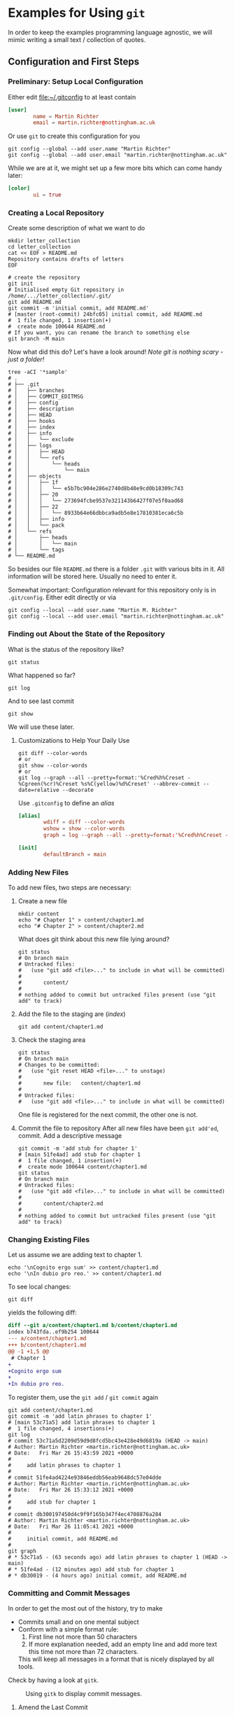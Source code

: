 * Examples for Using ~git~

  In order to keep the examples programming language agnostic, we will
  mimic writing a small text / collection of quotes.

** Configuration and First Steps
*** Preliminary: Setup Local Configuration

    Either edit [[file:~/.gitconfig]] to at least contain
    #+begin_src conf
      [user]
              name = Martin Richter
              email = martin.richter@nottingham.ac.uk
    #+end_src

    Or use ~git~ to create this configuration for you

    #+begin_src shell-script
      git config --global --add user.name "Martin Richter"
      git config --global --add user.email "martin.richter@nottingham.ac.uk"
    #+end_src

    While we are at it, we might set up a few more bits which can come
    handy later:
    #+begin_src conf
      [color]
              ui = true
    #+end_src

*** Creating a Local Repository

    Create some description of what we want to do
    #+begin_src shell-script
      mkdir letter_collection
      cd letter_collection
      cat << EOF > README.md
      Repository contains drafts of letters
      EOF
    #+end_src

    #+begin_src shell-script
      # create the repository
      git init
      # Initialised empty Git repository in /home/.../letter_collection/.git/
      git add README.md
      git commit -m 'initial commit, add README.md'
      # [master (root-commit) 24bfc05] initial commit, add README.md
      #  1 file changed, 1 insertion(+)
      #  create mode 100644 README.md
      # If you want, you can rename the branch to something else
      git branch -M main
    #+end_src

    Now what did this do? Let's have a look around!
    /Note git is nothing scary - just a folder!/
    #+begin_src shell-script
      tree -aCI '*sample'
      # .
      # ├── .git
      # │   ├── branches
      # │   ├── COMMIT_EDITMSG
      # │   ├── config
      # │   ├── description
      # │   ├── HEAD
      # │   ├── hooks
      # │   ├── index
      # │   ├── info
      # │   │   └── exclude
      # │   ├── logs
      # │   │   ├── HEAD
      # │   │   └── refs
      # │   │       └── heads
      # │   │           └── main
      # │   ├── objects
      # │   │   ├── 1f
      # │   │   │   └── e5b7bc904e286e2740d8b40e9cd0b18309c743
      # │   │   ├── 20
      # │   │   │   └── 273694fcbe9537e321143b6427f07e5f0aad68
      # │   │   ├── 22
      # │   │   │   └── 8933b64e66dbbca9adb5e8e17810381eca6c5b
      # │   │   ├── info
      # │   │   └── pack
      # │   └── refs
      # │       ├── heads
      # │       │   └── main
      # │       └── tags
      # └── README.md
    #+end_src
    So besides our file ~README.md~ there is a folder ~.git~ with
    various bits in it. All information will be stored here.
    Usually no need to enter it.

    Somewhat important: Configuration relevant for this repository only
    is in ~.git/config~. Either edit directly or via
    #+begin_src shell-script
       git config --local --add user.name "Martin M. Richter"
       git config --local --add user.email "martin.richter@nottingham.ac.uk"
    #+end_src

*** Finding out About the State of the Repository

    What is the status of the repository like?
    #+begin_src shell-script
      git status
    #+end_src

    What happened so far?
    #+begin_src shell-script
      git log
    #+end_src

    And to see last commit
    #+begin_src shell-script
      git show
    #+end_src

    We will use these later.

**** Customizations to Help Your Daily Use

     #+begin_src shell-script
       git diff --color-words
       # or
       git show --color-words
       # or
       git log --graph --all --pretty=format:'%Cred%h%Creset - %Cgreen(%cr)%Creset %s%C(yellow)%d%Creset' --abbrev-commit --date=relative --decorate
     #+end_src

     Use ~.gitconfig~ to define an /alias/
     #+begin_src conf
      [alias]
              wdiff = diff --color-words
              wshow = show --color-words
              graph = log --graph --all --pretty=format:'%Cred%h%Creset - %Cgreen(%cr)%Creset %s%C(yellow)%d%Creset' --abbrev-commit --date=relative --decorate

      [init]
              defaultBranch = main
     #+end_src

*** Adding New Files

    To add new files, two steps are necessary:

    1. Create a new file
       #+begin_src shell-script
         mkdir content
         echo "# Chapter 1" > content/chapter1.md
         echo "# Chapter 2" > content/chapter2.md
       #+end_src

       What does git think about this new file lying around?
       #+begin_src shell-script
         git status
         # On branch main
         # Untracked files:
         #   (use "git add <file>..." to include in what will be committed)
         #
         #       content/
         #
         # nothing added to commit but untracked files present (use "git add" to track)
       #+end_src

    2. Add the file to the staging are (/index/)
       #+begin_src shell-script
         git add content/chapter1.md
       #+end_src

    3. Check the staging area
       #+begin_src shell-script
         git status
         # On branch main
         # Changes to be committed:
         #   (use "git reset HEAD <file>..." to unstage)
         #
         #       new file:   content/chapter1.md
         #
         # Untracked files:
         #   (use "git add <file>..." to include in what will be committed)
       #+end_src
       One file is registered for the next commit, the other one is not.

    4. Commit the file to repository
       After all new files have been ~git add'ed~, commit. Add a descriptive message
       #+begin_src shell-script
         git commit -m 'add stub for chapter 1'
         # [main 51fe4ad] add stub for chapter 1
         #  1 file changed, 1 insertion(+)
         #  create mode 100644 content/chapter1.md
         git status
         # On branch main
         # Untracked files:
         #   (use "git add <file>..." to include in what will be committed)
         #
         #       content/chapter2.md
         #
         # nothing added to commit but untracked files present (use "git add" to track)
       #+end_src

*** Changing Existing Files

    Let us assume we are adding text to chapter 1.
    #+begin_src shell-script
      echo '\nCognito ergo sum' >> content/chapter1.md
      echo '\nIn dubio pro reo.' >> content/chapter1.md
    #+end_src

    To see local changes:
    #+begin_src shell-script
      git diff
    #+end_src
    yields the following diff:
    #+begin_src diff
 diff --git a/content/chapter1.md b/content/chapter1.md
 index b743fda..ef9b254 100644
 --- a/content/chapter1.md
 +++ b/content/chapter1.md
 @@ -1 +1,5 @@
  # Chapter 1
 +
 +Cognito ergo sum
 +
 +In dubio pro reo.
    #+end_src

    To register them, use the ~git add~ / ~git commit~ again
    #+begin_src shell-script
      git add content/chapter1.md
      git commit -m 'add latin phrases to chapter 1'
      # [main 53c71a5] add latin phrases to chapter 1
      #  1 file changed, 4 insertions(+)
      git log
      # commit 53c71a5d2209d59d9d8fcd5bc43e428e49d6819a (HEAD -> main)
      # Author: Martin Richter <martin.richter@nottingham.ac.uk>
      # Date:   Fri Mar 26 15:43:59 2021 +0000
      #
      #     add latin phrases to chapter 1
      #
      # commit 51fe4ad4224e93846eddb56eab9648dc57e04dde
      # Author: Martin Richter <martin.richter@nottingham.ac.uk>
      # Date:   Fri Mar 26 15:33:12 2021 +0000
      #
      #     add stub for chapter 1
      #
      # commit db300197450d4c9f9f165b347f4ec4708876a284
      # Author: Martin Richter <martin.richter@nottingham.ac.uk>
      # Date:   Fri Mar 26 11:05:41 2021 +0000
      #
      #     initial commit, add README.md
      #
      git graph
      # * 53c71a5 - (63 seconds ago) add latin phrases to chapter 1 (HEAD -> main)
      # * 51fe4ad - (12 minutes ago) add stub for chapter 1
      # * db30019 - (4 hours ago) initial commit, add README.md
    #+end_src

*** Committing and Commit Messages

    In order to get the most out of the history, try to make
    - Commits small and on one mental subject
    - Conform with a simple format rule:
      1. First line not more than 50 characters
      2. If more explanation needed, add an empty line and add more text
         this time not more than 72 characters.
      This will keep all messages in a format that is nicely displayed
      by all tools.

    Check by having a look at ~gitk~.
    #+name: fig:gitk_example_commit_msgs
    #+caption: Using ~gitk~ to display commit messages.
    [[file:figures/gitk_example_010_commit_msg.png]]

**** Amend the Last Commit

     Sometimes you realize that you missed something in the last commit
     or commit message.

     In this case
     #+begin_src shell-script
       echo '\nQuidquid latine dictum sit altum videtur.' >> content/chapter1.md
       git add content/chapter1.md
       git commit --amend   # if you don't want to change message, you can add `-C HEAD`
       # [main e5d7d2b] add latin phrases to chapter 1
       #  Date: Fri Mar 26 15:43:59 2021 +0000
       #  1 file changed, 6 insertions(+)
     #+end_src
     will allow you to change the last commit.

     Note that this changed history:
     #+begin_src shell-script
       git graph
       # * e5d7d2b - (2 minutes ago) add latin phrases to chapter 1 (HEAD -> main)
       # * 51fe4ad - (28 minutes ago) add stub for chapter 1
       # * db30019 - (5 hours ago) initial commit, add README.md
     #+end_src

     Be aware: Do not do this if already published (pushed - see later)

     This is again a good time to also check with ~gitk~.

     #+name: fig:gitk_example_commit_msgs
     #+caption: Using ~gitk~ to display commit messages.
     [[file:figures/gitk_example_010_commit_msg.png]]

*** Ignoring Files

    Some files should not be part of the repository but also not
    visible git ignore and ~.gitignore~, most prominently automatically
    generated backup files.

    #+begin_src shell-script
      touch content/chapter1.log     # assume this is automatically generated
      git status
      # On branch main
      # Untracked files:
      #   (use "git add <file>..." to include in what will be committed)
      #
      #  content/chapter1.log
      #  content/chapter2.md
      echo content/chapter1.log > .gitignore
      git add .gitignore
      git commit -m 'add gitignore file'
      # [main 2218517] add gitignore file
      #  1 file changed, 1 insertion(+)
      #  create mode 100644 .gitignore
      git status
      # On branch main
      # Untracked files:
      #   (use "git add <file>..." to include in what will be committed)
      #
      #  content/chapter2.md
      #
      # nothing added to commit but untracked files present (use "git add" to track)
      tree
      # .
      # ├── content
      # │   ├── chapter1.log
      # │   ├── chapter1.md
      # │   └── chapter2.md
      # └── README.md
    #+end_src

*** Creating and using a Branch

    Allow for work on different aspects without interference

    #+begin_src shell-script
      git branch chapter2
      git graph
      # * 2218517 - (4 minutes ago) add gitignore file (HEAD -> main, chapter2)
      # * e5d7d2b - (11 minutes ago) add latin phrases to chapter 1
      # * 51fe4ad - (37 minutes ago) add stub for chapter 1
      # * db30019 - (5 hours ago) initial commit, add README.md
    #+end_src

    Assume we would continue on chapter 1 now ...
    #+begin_src shell-script
      echo '\nPer aspera ad astra' >> content/chapter1.md
      git add content/chapter1.md
      git commit -m 'continue work on chapter 1'
      # [main 11cf9a1] continue work on chapter 1
      #  1 file changed, 2 insertions(+)
      git graph
      # * 11cf9a1 - (47 seconds ago) continue work on chapter 1 (HEAD -> main)
      # * 2218517 - (6 minutes ago) add gitignore file (chapter2)
      # * e5d7d2b - (13 minutes ago) add latin phrases to chapter 1
      # * 51fe4ad - (39 minutes ago) add stub for chapter 1
      # * db30019 - (5 hours ago) initial commit, add README.md
    #+end_src

    The /chapter2/ marker stayed where we created it!
    #+begin_src shell-script
      git checkout chapter2
      # Switched to branch 'chapter2'
      tail -2 content/chapter1.md       # shows last two lines of file
      #
      # Quidquid latine dictum sit altum videtur.
    #+end_src

    What happens if we start working here?
    #+begin_src shell-script
      git add content/chapter2.md
      git commit -m 'add emtpy stub for chapter2'
      # [chapter2 ddd7afd] add emtpy stub for chapter2
      #  1 file changed, 1 insertion(+)
      #  create mode 100644 content/chapter2.md
      git graph
      # * ddd7afd - (35 seconds ago) add emtpy stub for chapter2 (HEAD -> chapter2)
      # | * 11cf9a1 - (4 minutes ago) continue work on chapter 1 (main)
      # |/
      # * 2218517 - (8 minutes ago) add gitignore file
      # * e5d7d2b - (16 minutes ago) add latin phrases to chapter 1
      # * 51fe4ad - (42 minutes ago) add stub for chapter 1
      # * db30019 - (5 hours ago) initial commit, add README.md
    #+end_src

    See also with ~gitk --all~

    #+name: fig:gitk_branches
    #+caption: Different branches shown in GUI of ~gitk --all~.
    [[file:figures/gitk_example_020_two_branches.png]]

*** How to Search for Things

    Once you have done many commits, it might be hard to remember what
    you did when. Especially after you removed content.

    Let us assume we want to remove something from Chapter 1 again

    #+begin_src shell-script
      git branch chapter1 main   # create a new branch "chapter1" where "main" is
      git checkout chapter1
      # Switched to branch 'chapter1'
    #+end_src

    Let's replace one of the phrases with an alternative version
    #+begin_src shell-script
      sed -i 's/Cognito/Ludo/' content/chapter1.md
      git diff
    #+end_src
    The ~diff~ yields:
    #+begin_src diff
 diff --git a/content/chapter1.md b/content/chapter1.md
 index 674f79e..6017206 100644
 --- a/content/chapter1.md
 +++ b/content/chapter1.md
 @@ -1,6 +1,6 @@
  # Chapter 1

 -Cognito ergo sum
 +Ludo ergo sum

  In dubio pro reo.
    #+end_src

    Let us add this to the repository ...
    #+begin_src shell-script
      git add content/chapter1.md
      git commit -m 'change reason for being'
      # [chapter1 dcf2ce3] change reason for being
      #  1 file changed, 1 insertion(+), 1 deletion(-)
    #+end_src

    At this point, none of the files in the repository contains the word /Cognito/ anymore!
    #+begin_src shell-script
      find -name '*.md' -exec grep --color=always -nHi 'cognito' {} \;
      #  <no results>
      # Recommended on command line: if it is installed, use a tool like `ack` or `ripgrep`
      ack -i cognito
      #  <no results wither, of course>
    #+end_src

    But we can search for all commits which did introduce or delete it!
    #+begin_src shell-script
      git log --oneline -i -G "cognito"   # -i : ignore case
      # dcf2ce3 (HEAD -> chapter1) change reason for being
      # e5d7d2b add latin phrases to chapter 1
      git log --patch -i -G "cognito"     # To see what changed were done
    #+end_src

    *Take-home message*: Trust ~git~, once you have given something into
    its hands, it won't be lost!
